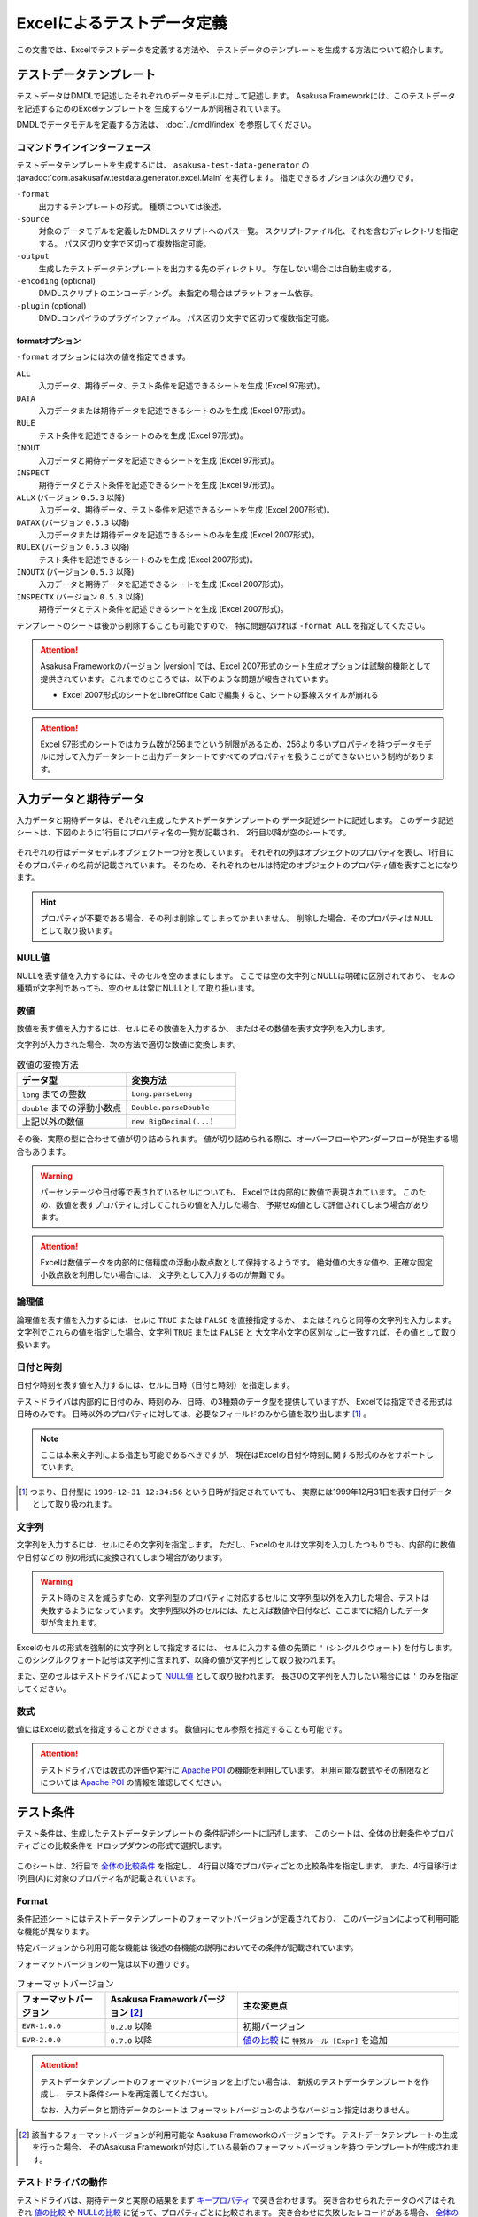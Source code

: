 ===========================
Excelによるテストデータ定義
===========================
この文書では、Excelでテストデータを定義する方法や、
テストデータのテンプレートを生成する方法について紹介します。


テストデータテンプレート
========================
テストデータはDMDLで記述したそれぞれのデータモデルに対して記述します。
Asakusa Frameworkには、このテストデータを記述するためのExcelテンプレートを
生成するツールが同梱されています。

DMDLでデータモデルを定義する方法は、 :doc:`../dmdl/index` を参照してください。

コマンドラインインターフェース
------------------------------
テストデータテンプレートを生成するには、 ``asakusa-test-data-generator`` の
:javadoc:`com.asakusafw.testdata.generator.excel.Main` を実行します。
指定できるオプションは次の通りです。

``-format``
    出力するテンプレートの形式。
    種類については後述。
``-source``
    対象のデータモデルを定義したDMDLスクリプトへのパス一覧。
    スクリプトファイル化、それを含むディレクトリを指定する。
    パス区切り文字で区切って複数指定可能。
``-output``
    生成したテストデータテンプレートを出力する先のディレクトリ。
    存在しない場合には自動生成する。
``-encoding`` (optional)
    DMDLスクリプトのエンコーディング。
    未指定の場合はプラットフォーム依存。
``-plugin`` (optional)
    DMDLコンパイラのプラグインファイル。
    パス区切り文字で区切って複数指定可能。

.. _testdata-generator-excel-format:

formatオプション
~~~~~~~~~~~~~~~~
``-format`` オプションには次の値を指定できます。

``ALL``
    入力データ、期待データ、テスト条件を記述できるシートを生成 (Excel 97形式)。
``DATA``
    入力データまたは期待データを記述できるシートのみを生成 (Excel 97形式)。
``RULE``
    テスト条件を記述できるシートのみを生成 (Excel 97形式)。
``INOUT``
    入力データと期待データを記述できるシートを生成 (Excel 97形式)。
``INSPECT``
    期待データとテスト条件を記述できるシートを生成 (Excel 97形式)。
``ALLX`` (バージョン ``0.5.3`` 以降)
    入力データ、期待データ、テスト条件を記述できるシートを生成 (Excel 2007形式)。
``DATAX`` (バージョン ``0.5.3`` 以降)
    入力データまたは期待データを記述できるシートのみを生成 (Excel 2007形式)。
``RULEX`` (バージョン ``0.5.3`` 以降)
    テスト条件を記述できるシートのみを生成 (Excel 2007形式)。
``INOUTX`` (バージョン ``0.5.3`` 以降)
    入力データと期待データを記述できるシートを生成 (Excel 2007形式)。
``INSPECTX`` (バージョン ``0.5.3`` 以降)
    期待データとテスト条件を記述できるシートを生成 (Excel 2007形式)。

テンプレートのシートは後から削除することも可能ですので、
特に問題なければ ``-format ALL`` を指定してください。

..  attention::
    Asakusa Frameworkのバージョン |version| では、Excel 2007形式のシート生成オプションは試験的機能として提供されています。これまでのところでは、以下のような問題が報告されています。

    * Excel 2007形式のシートをLibreOffice Calcで編集すると、シートの罫線スタイルが崩れる

..  attention::
    Excel 97形式のシートではカラム数が256までという制限があるため、256より多いプロパティを持つデータモデルに対して入力データシートと出力データシートですべてのプロパティを扱うことができないという制約があります。


入力データと期待データ
======================
入力データと期待データは、それぞれ生成したテストデータテンプレートの
データ記述シートに記述します。
このデータ記述シートは、下図のように1行目にプロパティ名の一覧が記載され、
2行目以降が空のシートです。

..  figure:: shipment-input.png

それぞれの行はデータモデルオブジェクト一つ分を表しています。
それぞれの列はオブジェクトのプロパティを表し、1行目にそのプロパティの名前が記載されています。
そのため、それぞれのセルは特定のオブジェクトのプロパティ値を表すことになります。

..  hint::
    プロパティが不要である場合、その列は削除してしまってかまいません。
    削除した場合、そのプロパティは ``NULL`` として取り扱います。

NULL値
------
NULLを表す値を入力するには、そのセルを空のままにします。
ここでは空の文字列とNULLは明確に区別されており、
セルの種類が文字列であっても、空のセルは常にNULLとして取り扱います。

数値
----
数値を表す値を入力するには、セルにその数値を入力するか、
またはその数値を表す文字列を入力します。

文字列が入力された場合、次の方法で適切な数値に変換します。

..  list-table:: 数値の変換方法
    :widths: 10 10
    :header-rows: 1

    * - データ型
      - 変換方法
    * - ``long`` までの整数
      - ``Long.parseLong``
    * - ``double`` までの浮動小数点
      - ``Double.parseDouble``
    * - 上記以外の数値
      - ``new BigDecimal(...)``

その後、実際の型に合わせて値が切り詰められます。
値が切り詰められる際に、オーバーフローやアンダーフローが発生する場合もあります。

..  warning::
    パーセンテージや日付等で表されているセルについても、
    Excelでは内部的に数値で表現されています。
    このため、数値を表すプロパティに対してこれらの値を入力した場合、
    予期せぬ値として評価されてしまう場合があります。

..  attention::
    Excelは数値データを内部的に倍精度の浮動小数点数として保持するようです。
    絶対値の大きな値や、正確な固定小数点数を利用したい場合には、
    文字列として入力するのが無難です。

論理値
------
論理値を表す値を入力するには、セルに ``TRUE`` または ``FALSE`` を直接指定するか、
またはそれらと同等の文字列を入力します。
文字列でこれらの値を指定した場合、文字列 ``TRUE`` または ``FALSE`` と
大文字小文字の区別なしに一致すれば、その値として取り扱います。

日付と時刻
----------
日付や時刻を表す値を入力するには、セルに日時（日付と時刻）を指定します。

テストドライバは内部的に日付のみ、時刻のみ、日時、の3種類のデータ型を提供していますが、
Excelでは指定できる形式は日時のみです。
日時以外のプロパティに対しては、必要なフィールドのみから値を取り出します [#]_ 。

..  note::
    ここは本来文字列による指定も可能であるべきですが、
    現在はExcelの日付や時刻に関する形式のみをサポートしています。

..  [#] つまり、日付型に ``1999-12-31 12:34:56`` という日時が指定されていても、
    実際には1999年12月31日を表す日付データとして取り扱われます。

文字列
------
文字列を入力するには、セルにその文字列を指定します。
ただし、Excelのセルは文字列を入力したつもりでも、内部的に数値や日付などの
別の形式に変換されてしまう場合があります。

..  warning::
    テスト時のミスを減らすため、文字列型のプロパティに対応するセルに
    文字列型以外を入力した場合、テストは失敗するようになっています。
    文字列型以外のセルには、たとえば数値や日付など、ここまでに紹介したデータ型が含まれます。

Excelのセルの形式を強制的に文字列として指定するには、
セルに入力する値の先頭に ``'`` (シングルクウォート) を付与します。
このシングルクウォート記号は文字列に含まれず、以降の値が文字列として取り扱われます。


また、空のセルはテストドライバによって `NULL値`_ として取り扱われます。
長さ0の文字列を入力したい場合には ``'`` のみを指定してください。

数式
----
値にはExcelの数式を指定することができます。
数値内にセル参照を指定することも可能です。

..  attention::
    テストドライバでは数式の評価や実行に `Apache POI`_ の機能を利用しています。
    利用可能な数式やその制限などについては `Apache POI`_ の情報を確認してください。

..  _`Apache POI`: http://poi.apache.org/

テスト条件
==========
テスト条件は、生成したテストデータテンプレートの
条件記述シートに記述します。
このシートは、全体の比較条件やプロパティごとの比較条件を
ドロップダウンの形式で選択します。

..  figure:: shipment-rule.png

このシートは、2行目で `全体の比較条件`_ を指定し、
4行目以降でプロパティごとの比較条件を指定します。
また、4行目移行は1列目(A)に対象のプロパティ名が記載されています。

Format
------
条件記述シートにはテストデータテンプレートのフォーマットバージョンが定義されており、
このバージョンによって利用可能な機能が異なります。

特定バージョンから利用可能な機能は
後述の各機能の説明においてその条件が記載されています。

フォーマットバージョンの一覧は以下の通りです。

..  list-table:: フォーマットバージョン
    :widths: 2 3 5
    :header-rows: 1

    * - フォーマットバージョン
      - Asakusa Frameworkバージョン [#]_
      - 主な変更点
    * - ``EVR-1.0.0``
      - ``0.2.0`` 以降
      - 初期バージョン
    * - ``EVR-2.0.0``
      - ``0.7.0`` 以降
      - `値の比較`_ に ``特殊ルール [Expr]`` を追加

..  attention::
    テストデータテンプレートのフォーマットバージョンを上げたい場合は、
    新規のテストデータテンプレートを作成し、
    テスト条件シートを再定義してください。
    
    なお、入力データと期待データのシートは
    フォーマットバージョンのようなバージョン指定はありません。

..  [#] 該当するフォーマットバージョンが利用可能な
        Asakusa Frameworkのバージョンです。
        テストデータテンプレートの生成を行った場合、
        そのAsakusa Frameworkが対応している最新のフォーマットバージョンを持つ
        テンプレートが生成されます。

テストドライバの動作
--------------------
テストドライバは、期待データと実際の結果をまず `キープロパティ`_ で突き合わせます。
突き合わせられたデータのペアはそれぞれ
`値の比較`_ や `NULLの比較`_ に従って、プロパティごとに比較されます。
突き合わせに失敗したレコードがある場合、
`全体の比較条件`_ に従って比較を行います。

キープロパティ
--------------
Excelでテスト条件を記述する場合、突き合わせに利用するキープロパティには
2列目(B)で ``検査キー [Key]`` を選んだものが利用されます。

キープロパティを複数指定した場合、
それらは複合キーとして取り扱われます。
つまり、プロパティ ``a`` と ``b`` をどちらも検査キーとして指定した場合、
``a`` と ``b`` のいずれも同じ値であるレコードどうしで比較を行います。

値の比較
--------
突き合わせられた期待データと結果のレコードは、
`値の比較`_ で指定された方法でプロパティごと比較されます。
ただし、ここで「検査キー」が指定されたプロパティについては、
`キープロパティ`_ として取り扱われます。

これは、以下のような比較方法を選択できます。

``検査対象外 [-]``
    常に成功。
``完全一致 [=]``
    プロパティの値が完全に同じ場合のみ成功。
``部分一致 [<=]``
    期待データで指定した文字列が、結果データに含まれている場合のみ成功。
    文字列のみ。
``現在日付 [Today]``
    結果データの日付または時刻が、テスト開始時日から終了日の間に収まっている場合のみ成功。
    期待データに指定した値は無視される。
    日付または時刻のみ。
``現在時刻 [Now]``
    結果データの日付または時刻が、テスト開始時時刻から終了時刻の間に収まっている場合のみ成功。
    期待データに指定した値は無視される。
    日付または時刻のみ。
``特殊ルール [Expr]``
    特定用途向けの特殊なルールを利用します。
    指定可能なルールは後述の `オプション`_ 参照してください。

全てのプロパティに対して上記の方法を元に比較を行い、
すべて成功したらそのレコードに対する値の比較が成功したことになります。

..  note::
    現在日付や現在時刻が必要になるのは、テスト対象のプログラム内で
    「現在のシステム日付」や「現在のシステム時刻」を利用した場合などが考えられます。
    テストプログラムの実行中に日付が変更されてしまった場合などでも、
    これらの比較は正しく動作します。

NULLの比較
----------
値の比較とは別に、プロパティごとにNULLとの比較を行います。

これは、以下のような比較方法を選択できます。

``通常比較 [-]``
    特別な比較を行わない。
``NULLなら常に成功 [AA]``
    結果データのプロパティがNULLなら、 `値の比較`_ の比較に関係なく成功
``NULLなら常に失敗 [DA]``
    結果データのプロパティがNULLなら、 `値の比較`_ の比較に関係なく失敗
``NULLでなければ常に成功 [AP]``
    結果データのプロパティがNULLでなければ、 `値の比較`_ の比較に関係なく成功
``NULLでなければ常に失敗 [DP]``
    結果データのプロパティがNULLでなければ、 `値の比較`_ の比較に関係なく失敗

..  note::
    ここで「通常比較」を指定し、結果データの値がNULLであった場合、
    `値の比較`_ で指定した方法によって取り扱いが多少異なります。

    値の比較で「完全一致」を選んでいた場合、期待データもNULLである場合のみ成功します。
    完全一致以外では、常に失敗します。

オプション
----------
( `Format`_ バージョン ``EVR-2.0.0`` 以降 )

`値の比較`_ に ``特殊ルール [Expr]`` を指定した場合、
オプション列に以下のルールを定義することができます。

..  attention:
    `値の比較`_ に ``特殊ルール [Expr]`` を指定していない場合、オプション列は無視されます。

誤差範囲の指定
~~~~~~~~~~~~~~

値の比較の際に、期待値に対する実際値の誤差を許容する範囲を指定することができます。

誤差範囲の指定方法は以下の通りです。

..  list-table:: 特殊ルールオプション: 誤差範囲の指定
    :widths: 2 5 3
    :header-rows: 1

    * - ルール指定
      - ルールの意味
      - 指定の例
    * - ``~数値``
      - 実際値は期待値に対して指定した数値の上下範囲内である
      - ``~10``
    * - ``~+数値``
      - 実際値は期待値に対して指定した数値の上範囲内である
      - ``~+20``
    * - ``~-数値``
      - 実際値は期待値に対して指定した数値の下範囲内である
      - ``~-30``

誤差範囲の単位は、比較対象のプロパティ型が数値型の場合はその数値、
``DATE`` 型の場合は日数、 ``DATETIME`` の場合は秒となります。

大小関係の指定
~~~~~~~~~~~~~~

値の比較の際に、期待値に対する実際値の大小関係を指定することができます。

大小関係の指定方法は以下の通りです。

..  list-table:: 特殊ルールオプション: 大小関係の指定
    :widths: 4 6
    :header-rows: 1

    * - ルール指定
      - ルールの意味
    * - ``>``
      - 実際値は期待値より大きい
    * - ``<``
      - 実際値は期待値より小さい
    * - ``>=``
      - 実際値は期待値以上である
    * - ``<=``
      - 実際値は期待値以下である

全体の比較条件
--------------
シートの2行目では、全体の比較条件を指定できます。
具体的な動作は下記の通りです。

..  list-table:: 全体の比較方法
    :widths: 4 3 3
    :header-rows: 1

    * - 比較方法
      - 期待データがない場合
      - 実際の結果がない場合
    * - ``全てのデータを検査 [Strict]``
      - 比較失敗
      - 比較失敗
    * - ``余計なデータを無視 [Expect]``
      - 比較失敗
      - 無視
    * - ``存在しないデータを無視 [Actual]``
      - 無視
      - 比較失敗
    * - ``お互い存在するデータのみ検査 [Intersect]``
      - 無視
      - 無視

なお、全体の比較条件に ``比較しない [-]`` を選択した場合、
レコードを一切比較しません。
つまりこの場合、 `値の比較`_ や `NULLの比較`_ 等は無視されます。


テストデータの利用
==================
作成したテストデータのExcelファイルは、テストドライバの規約に従って配置して下さい。
このファイルをテストドライバから参照する際には、次のような形式で指定します。

``<ファイルパス>#<シート名>``
    指定の名前のシートを利用する。
``<ファイルパス>#:<シート番号>``
    指定の位置のシートを利用する。
    シート番号は左から順に 1, 2, ...

..  warning::
    Eclipseのワークスペース上のファイルをExcelで操作している場合、
    Excelで保存したファイルがEclipseに反映されない場合があります。
    その場合、該当ファイルをパッケージエクスプローラー等から選択し、
    コンテキストメニューから「Refresh」などを選択してください。
